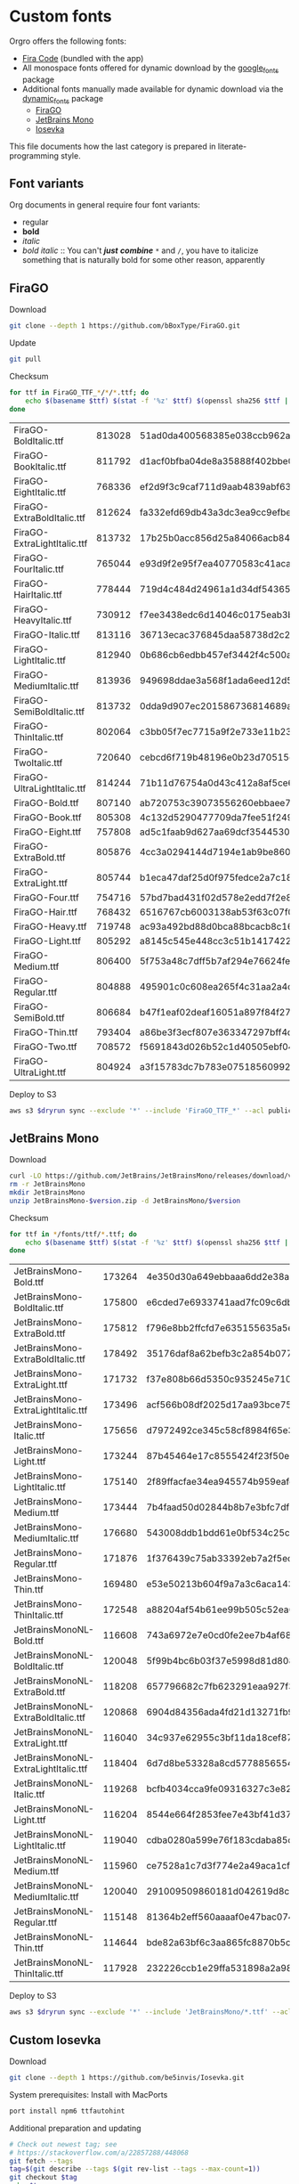 * Custom fonts
  :PROPERTIES:
  :header-args: :results output
  :END:

  Orgro offers the following fonts:

  - [[https://github.com/tonsky/FiraCode][Fira Code]] (bundled with the app)
  - All monospace fonts offered for dynamic download by the [[https://pub.dev/packages/google_fonts][google_fonts]] package
  - Additional fonts manually made available for dynamic download via the
    [[https://pub.dev/packages/dynamic_fonts][dynamic_fonts]] package
    - [[https://pub.dev/packages/dynamic_fonts][FiraGO]]
    - [[https://www.jetbrains.com/lp/mono/][JetBrains Mono]]
    - [[https://typeof.net/Iosevka/][Iosevka]]

  This file documents how the last category is prepared in literate-programming
  style.

** Font variants

   Org documents in general require four font variants:

   - regular
   - *bold*
   - /italic/
   - /bold italic/ :: You can't /*just*/ */combine/* ~*~ and ~/~, you have to
     italicize something that is naturally bold for some other reason,
     apparently

** FiraGO

   Download

   #+begin_src bash :dir ../..
     git clone --depth 1 https://github.com/bBoxType/FiraGO.git
   #+end_src

   Update

   #+begin_src bash :dir ../../FiraGO
     git pull
   #+end_src

   Checksum

   #+name: firago-csums
   #+begin_src bash :dir ../../FiraGO/Fonts :results table drawer replace
     for ttf in FiraGO_TTF_*/*/*.ttf; do
         echo $(basename $ttf) $(stat -f '%z' $ttf) $(openssl sha256 $ttf | cut -d '=' -f 2)
     done
   #+end_src

   #+RESULTS: firago-csums
   :results:
   | FiraGO-BoldItalic.ttf       | 813028 | 51ad0da400568385e038ccb962a692f145dfbd9071d7fe5cb0903fd2a8912ccd |
   | FiraGO-BookItalic.ttf       | 811792 | d1acf0bfba04de8a35888f402bbe029b3c412b2a52ea4da27bf498bc5973fc05 |
   | FiraGO-EightItalic.ttf      | 768336 | ef2d9f3c9caf711d9aab4839abf63d50e658db802555364f8bbec0fd594fb41a |
   | FiraGO-ExtraBoldItalic.ttf  | 812624 | fa332efd69db43a3dc3ea9cc9efbec938f5cb7d74331b653b5e5f5a0aab6f6cb |
   | FiraGO-ExtraLightItalic.ttf | 813732 | 17b25b0acc856d25a84066acb84de10adc0adc0057cfde52b45e453daec25825 |
   | FiraGO-FourItalic.ttf       | 765044 | e93d9f2e95f7ea40770583c41acaad4678ed90d5ef2cb0beeae073691805c8e4 |
   | FiraGO-HairItalic.ttf       | 778444 | 719d4c484d24961a1d34df543654e9483a59be136f11efbb9a94522c5feb7cf7 |
   | FiraGO-HeavyItalic.ttf      | 730912 | f7ee3438edc6d14046c0175eab3bc6edfccb72b7bda5f73e65509b5e1108573e |
   | FiraGO-Italic.ttf           | 813116 | 36713ecac376845daa58738d2c2ba797cf6f6477b8c5bb4fa79721dc970e8081 |
   | FiraGO-LightItalic.ttf      | 812940 | 0b686cb6edbb457ef3442f4c500a53bb964b96b939a7603949ee7ed812f5105d |
   | FiraGO-MediumItalic.ttf     | 813936 | 949698ddae3a568f1ada6eed12d5226d448b0b4a6600a44f096cfd9a1aabb555 |
   | FiraGO-SemiBoldItalic.ttf   | 813732 | 0dda9d907ec201586736814689a387a36fd05ebb87ac6faebdf4f8e4299d3020 |
   | FiraGO-ThinItalic.ttf       | 802064 | c3bb05f7ec7715a9f2e733e11b23e2a564ad0fafbdb81e097f0f006d5288850f |
   | FiraGO-TwoItalic.ttf        | 720640 | cebcd6f719b48196e0b23d70515ce9154f2c97edfaf954e2b6e97aa4b79420f1 |
   | FiraGO-UltraLightItalic.ttf | 814244 | 71b11d76754a0d43c412a8af5ce6a69c0c32c4d2e6d8a23e0e747cf4dc62cd10 |
   | FiraGO-Bold.ttf             | 807140 | ab720753c39073556260ebbaee7e7af89f9ca202a7c7abc257d935db590a1e35 |
   | FiraGO-Book.ttf             | 805308 | 4c132d5290477709da7fee51f2494d9d13157024e5011d665ebe73489416f894 |
   | FiraGO-Eight.ttf            | 757808 | ad5c1faab9d627aa69dcf3544530622d6c8281571e603d61879a5885b403b946 |
   | FiraGO-ExtraBold.ttf        | 805876 | 4cc3a0294144d7194e1ab9be8603690d2059b2b66b9106896e1b1bf0ac542347 |
   | FiraGO-ExtraLight.ttf       | 805744 | b1eca47daf25d0f975fedce2a7c18161d5b12f4ccef49bd15c9a55b6e65299d0 |
   | FiraGO-Four.ttf             | 754716 | 57bd7bad431f02d578e2edd7f2e8864aae5420bbe309ee782bd0ab5fafb69aeb |
   | FiraGO-Hair.ttf             | 768432 | 6516767cb6003138ab53f63c07f07d8c8236c3bb9214837dab056395d1e6349a |
   | FiraGO-Heavy.ttf            | 719748 | ac93a492bd88d0bca88bcacb8c169101c013013b9d92bb06d757717e6a5af8a5 |
   | FiraGO-Light.ttf            | 805292 | a8145c545e448cc3c51b1417422bc16ff84c5098907827dbfc13f8109ab3507b |
   | FiraGO-Medium.ttf           | 806400 | 5f753a48c7dff5b7af294e76624febb28c41071a5a65c0fd8a024ea9d1491e8a |
   | FiraGO-Regular.ttf          | 804888 | 495901c0c608ea265f4c31aa2a4c7a313e5cc2a3dd610da78a447fe8e07454a2 |
   | FiraGO-SemiBold.ttf         | 806684 | b47f1eaf02deaf16051a897f84f275326476306eb198f1cbceb5b1f5882021b1 |
   | FiraGO-Thin.ttf             | 793404 | a86be3f3ecf807e363347297bff4db79951394d7b024fe83b8ebb1cd2ddf1152 |
   | FiraGO-Two.ttf              | 708572 | f5691843d026b52c1d40505ebf04fdea67b0eb50ca945642dfa033abf70d5c3c |
   | FiraGO-UltraLight.ttf       | 804924 | a3f15783dc7b783e07518560992f038409eea500729cf2b2cfaef7cc17bd2cf7 |
   :end:

   #+call: update-checksums(replacements=firago-csums)

   Deploy to S3

   #+begin_src bash :dir ../../FiraGO :var dryrun="--dryrun"
     aws s3 $dryrun sync --exclude '*' --include 'FiraGO_TTF_*' --acl public-read Fonts 's3://orgro/assets/fonts/'
   #+end_src

** JetBrains Mono

   Download

   #+begin_src bash :dir ../tmp :mkdirp t :var version="2.225"
     curl -LO https://github.com/JetBrains/JetBrainsMono/releases/download/v$version/JetBrainsMono-$version.zip
     rm -r JetBrainsMono
     mkdir JetBrainsMono
     unzip JetBrainsMono-$version.zip -d JetBrainsMono/$version
   #+end_src

   Checksum

   #+name: jetbrainsmono-csums
   #+begin_src bash :dir ../tmp/JetBrainsMono :results table drawer replace
     for ttf in */fonts/ttf/*.ttf; do
         echo $(basename $ttf) $(stat -f '%z' $ttf) $(openssl sha256 $ttf | cut -d '=' -f 2)
     done
   #+end_src

   #+RESULTS: jetbrainsmono-csums
   :results:
   | JetBrainsMono-Bold.ttf               | 173264 | 4e350d30a649ebbaaa6dd2e38a1f38c4c5fa6692516af47be33dbeec42d58763 |
   | JetBrainsMono-BoldItalic.ttf         | 175800 | e6cded7e6933741aad7fc09c6db0536bea14b83b8accd5288346bd7367112f30 |
   | JetBrainsMono-ExtraBold.ttf          | 175812 | f796e8bb2ffcfd7e635155635a5eab86ce0190a3f710a945a92da29e631c5372 |
   | JetBrainsMono-ExtraBoldItalic.ttf    | 178492 | 35176daf8a62befb3c2a854b07765a2fc186bbb4c8ba3b8f3124b5102f4121fd |
   | JetBrainsMono-ExtraLight.ttf         | 171732 | f37e808b66d5350c935245e71071d95238d0d423fced5d1f011c7f603443213f |
   | JetBrainsMono-ExtraLightItalic.ttf   | 173496 | acf566b08df2025d17aa93bce75311998576689ed21416d35b915cf8a9e66d6f |
   | JetBrainsMono-Italic.ttf             | 175656 | d7972492ce345c58cf8984f65e30c3ccd190738582ded5852f5083e27f3ba068 |
   | JetBrainsMono-Light.ttf              | 173244 | 87b45464e17c8555424f23f50e4ab3df73acba10875a8fa92c2b1bc0ee3a64f3 |
   | JetBrainsMono-LightItalic.ttf        | 175140 | 2f89ffacfae34ea945574b959eafe1d877b1774dbd248a83933c152df0829354 |
   | JetBrainsMono-Medium.ttf             | 173444 | 7b4faad50d02844b8b7e3bfc7df575c2587291c01febfebb83b83d7c37238447 |
   | JetBrainsMono-MediumItalic.ttf       | 176680 | 543008ddb1bdd61e0bf534c25cee6083beb7adbfee64df1bcb79b0550eab1ca2 |
   | JetBrainsMono-Regular.ttf            | 171876 | 1f376439c75ab33392eb7a2f5ec999809493b378728d723327655c9fcb45cea9 |
   | JetBrainsMono-Thin.ttf               | 169480 | e53e50213b604f9a7a3c6aca14318606a0ba051fe0822870cfdc6599623cc982 |
   | JetBrainsMono-ThinItalic.ttf         | 172548 | a88204af54b61ee99b505c52ea6e9f57284fbdf6eaecbe7e8f3a0b8e1aa4e5cf |
   | JetBrainsMonoNL-Bold.ttf             | 116608 | 743a6972e7e0cd0fe2ee7b4af68df4d4653aca76e4607da9ef84c52a87a1a21e |
   | JetBrainsMonoNL-BoldItalic.ttf       | 120048 | 5f99b4bc6b03f37e5998d81d808f77448fe6f8ffc7ef95270846b3e600a882de |
   | JetBrainsMonoNL-ExtraBold.ttf        | 118208 | 657796682c7fb623291eaa927f3ee5e95737bdb72d59162f0d95eb2ef141065a |
   | JetBrainsMonoNL-ExtraBoldItalic.ttf  | 120868 | 6904d84356ada4fd21d13271fb98f678c355e609cedcc6e47d216d87b289786d |
   | JetBrainsMonoNL-ExtraLight.ttf       | 116040 | 34c937e62955c3bf11da18cef87d6ef979fa6188056e23dc141d2c1b7e7ab742 |
   | JetBrainsMonoNL-ExtraLightItalic.ttf | 118404 | 6d7d8be53328a8cd5778856554df8cc3d85926c3a9fa7e25662220f680f24871 |
   | JetBrainsMonoNL-Italic.ttf           | 119268 | bcfb4034cca9fe09316327c3e823036d1bbacd8e45d2f123a9a80793277b2d4d |
   | JetBrainsMonoNL-Light.ttf            | 116204 | 8544e664f2853fee7e43bf41d37dcb0f21dbcacdca8c3a87a73177bb162d8252 |
   | JetBrainsMonoNL-LightItalic.ttf      | 119040 | cdba0280a599e76f183cdaba85c40bc8b3c3e9bd483a5d3f253e320f2771eaff |
   | JetBrainsMonoNL-Medium.ttf           | 115960 | ce7528a1c7d3f774e2a49aca1cfad4fadefc59548c332a45eaaf1025c33b154a |
   | JetBrainsMonoNL-MediumItalic.ttf     | 120040 | 291009509860181d042619d8c101e7c84b7381f509a93c894f0422f62b09ef3b |
   | JetBrainsMonoNL-Regular.ttf          | 115148 | 81364b2eff560aaaaf0e47bac0743edbf9baff67d9f3e5bf10e841b9841bea29 |
   | JetBrainsMonoNL-Thin.ttf             | 114644 | bde82a63bf6c3aa865fc8870b5cc7fd8298a5114785dbecfc0b8dcbc09a17d3b |
   | JetBrainsMonoNL-ThinItalic.ttf       | 117928 | 232226ccb1e29ffa531898a2a9890a5a8ccf8ecd96071d6b40e0af6d57988c06 |
   :end:

   #+call: update-checksums(replacements=jetbrainsmono-csums)

   Deploy to S3

   #+begin_src bash :dir ../tmp :var dryrun="--dryrun"
     aws s3 $dryrun sync --exclude '*' --include 'JetBrainsMono/*.ttf' --acl public-read . 's3://orgro/assets/fonts/'
   #+end_src

** Custom Iosevka

   Download

   #+begin_src bash :dir ../..
     git clone --depth 1 https://github.com/be5invis/Iosevka.git
   #+end_src

   System prerequisites: Install with MacPorts

   #+begin_src bash :dir /sudo::
     port install npm6 ttfautohint
   #+end_src

   Additional preparation and updating

   #+begin_src bash :dir ../../Iosevka :async
     # Check out newest tag; see
     # https://stackoverflow.com/a/22857288/448068
     git fetch --tags
     tag=$(git describe --tags $(git rev-list --tags --max-count=1))
     git checkout $tag
     echo $tag
   #+end_src

   #+RESULTS:
   : v6.0.1

   Configuration: Tangle the following

   #+begin_src yaml :tangle ../../Iosevka/private-build-plans.toml
     [buildPlans.iosevka-orgro]       # <iosevka-custom> is your plan name
     family = "Iosevka Orgro"        # Font menu family name
     # spacing = "normal"               # Optional; Values: `normal`, `term`, `fontconfig-mono`, or `fixed`
     # serifs = "sans"                  # Optional; Values: `sans` or `slab`

     ###################################################################################################
     # Configure variants

     # Optional; Whether to inherit a `ss##` variant
     # [buildPlans.iosevka-custom.variants]
     # inherits = "ss01"

     # Optional; Configure single character's variant
     [buildPlans.iosevka-orgro.variants.design]
     # g = 'single-storey'
     asterisk = 'penta-low'

     # Optional; Configure single character's variant for Upright and Oblique; Overrides [design]
     # [buildPlans.iosevka-custom.variants.upright]
     # i = 'zshaped'
     # l = 'zshaped'

     # Optional; Configure single character's variant for Italic only; Overrides [design]
     # [buildPlans.iosevka-custom.variants.italic]
     # i = 'serifed-tailed'
     # l = 'serifed-tailed'

     # End variant section
     ###################################################################################################

     ###################################################################################################
     # Configure ligations

     # [buildPlans.iosevka-custom.ligations]
     # inherits = "default-calt"   # Optional; inherits an existing ligation set
     # disables = []               # Optional; disable specific ligation groups, overrides inherited ligation set
     # enables  = []               # Optional; enable specific ligation groups, overrides inherited ligation set

     # End ligation section
     ###################################################################################################


     ###################################################################################################
     # Override default building weights
     # When buildPlans.<plan name>.weights is absent, all weights would built and mapped to
     # default values.
     # IMPORTANT : Currently "menu" and "css" property only support numbers between 0 and 1000.
     #             and "shape" properly only supports number between 100 and 900 (inclusive).
     #             If you decide to use custom weights you have to define all the weights you
     #             plan to use otherwise they will not be built.
     [buildPlans.iosevka-orgro.weights.regular]
     shape = 400  # Weight for glyph shapes.
     menu  = 400  # Weight for the font's names.
     css   = 400  # Weight for webfont CSS.

     # [buildPlans.iosevka-custom.weights.book]
     # shape = 450
     # menu  = 450  # Use 450 here to name the font's weight "Book"
     # css   = 450

     [buildPlans.iosevka-orgro.weights.bold]
     shape = 700
     menu  = 700
     css   = 700

     # End weight section
     ###################################################################################################

     ###################################################################################################
     # Override default building slope sets
     # Format: <upright|italic|oblique> = <"normal"|"italic"|"oblique">
     # When this section is absent, all slopes would be built.

     [buildPlans.iosevka-orgro.slopes]
     upright = "normal"
     italic = "italic"
     # oblique = "oblique"

     # End slope section
     ###################################################################################################

     ###################################################################################################
     # Override default building widths
     # When buildPlans.<plan name>.widths is absent, all widths would built and mapped to
     # default values.
     # IMPORTANT : Currently "shape" property only supports numbers between 434 and 664 (inclusive),
     #             while "menu" only supports integers between 1 and 9 (inclusive).
     #             The "shape" parameter specifies the unit width, measured in 1/1000 em. The glyphs'
     #             width are equal to, or a simple multiple of the unit width.
     #             If you decide to use custom widths you have to define all the widths you plan to use,
     #             otherwise they will not be built.

     [buildPlans.iosevka-orgro.widths.normal]
     shape = 500        # Unit Width, measured in 1/1000 em.
     menu  = 5          # Width grade for the font's names.
     css   = "normal"   # "font-stretch' property of webfont CSS.

     # [buildPlans.iosevka-custom.widths.extended]
     # shape = 600
     # menu  = 7
     # css   = "expanded"

     # End width section
     ###################################################################################################

     ###################################################################################################
     # Character Exclusion
     # Specify character ranges in the section below to exclude certain characters from the font being
     # built. Remove this section when this feature is not needed.

     # [buildPlans.iosevka-custom.exclude-chars]
     # ranges = [[10003, 10008]]

     # End character exclusion
     ###################################################################################################

     ###################################################################################################
     # Compatibility Ligatures
     # Certain applications like Emacs does not support proper programming liagtures provided by
     # OpenType, but can support ligatures provided by PUA codepoints. Therefore you can edit the
     # following section to build PUA characters that are generated from the OpenType ligatures.
     # Remove this section when compatibility ligatures are not needed.

     # [[buildPlans.iosevka-custom.compatibility-ligatures]]
     # unicode = 57600 # 0xE100
     # featureTag = 'calt'
     # sequence = '<*>'

     # End compatibility ligatures section
     ###################################################################################################

     ###################################################################################################
     # Metric overrides
     # Certain metrics like line height (leading) could be overridden in your build plan file.
     # Edit the values to change the metrics. Remove this section when overriding is not needed.

     # [buildPlans.iosevka-custom.metric-override]
     # leading = 1250
     # winMetricAscenderPad = 0
     # winMetricDescenderPad = 0
     # powerlineScaleY = 1
     # powerlineScaleX = 1
     # powerlineShiftY = 0
     # powerlineShiftX = 0

     # End metric override section
     ###################################################################################################
   #+end_src

   Build

   #+begin_src bash :dir ../../Iosevka :async
     npm install
     npm run clean
     npm run build -- ttf::iosevka-orgro
   #+end_src

   Checksum

   #+name: iosevka-csums
   #+begin_src bash :dir ../../Iosevka/dist/iosevka-orgro/ttf :results table replace
     for ttf in *.ttf; do
         echo $ttf $(stat -f '%z' $ttf) $(openssl sha256 $ttf | cut -d '=' -f 2)
     done
   #+end_src

   #+RESULTS: iosevka-csums
   | iosevka-orgro-bold.ttf       | 3310616 | a985f630df03dd99bb05cff93ae40ad5633e50f1746fb26b208fbde3644dadfa |
   | iosevka-orgro-bolditalic.ttf | 3456720 | 5b513a2bd4b850117df76e2c3719c9ca1825159228fbd4c0e64d72eb7c96174e |
   | iosevka-orgro-italic.ttf     | 3453632 | 8ca7ec11d28384aeaf019512749edf38aefd14adc4bd8fcfd95d80d9e57a2fa4 |
   | iosevka-orgro-regular.ttf    | 3317388 | 9a592451f45258bd5886ae7e2044c38f6bc4a25625b89c7df388f8ee5701c651 |

   #+call: update-checksums(replacements=iosevka-csums)

   Deploy to S3

   #+begin_src bash :dir ../../Iosevka :var dryrun="--dryrun"
     ver=$(git describe --tags)
     aws s3 $dryrun sync --exclude '*' --include 'ttf/*' --acl public-read dist/iosevka-orgro "s3://orgro/assets/fonts/iosevka-orgro-$ver/"
   #+end_src

** Updating sizes and checksums

   #+name: old-csums
   #+begin_src bash :results output table
     git show HEAD:./custom-fonts.org | grep "^ *|.*|.*| *$" | tr -d '|'
   #+end_src

   #+name: update-checksums
   #+header: :var target="../lib/src/fonts.dart" needles=old-csums
   #+header: :var replacements=()
   #+begin_src ruby :results output
     File.open(target, 'r+') do |out|
       text = out.read
       replacements.each do |filename, size, csum|
         _, old_size, old_csum = needles.assoc(filename)
         next unless old_size && old_csum

         unless size == old_size
           puts "#{filename}: #{old_size} -> #{size}"
           text.gsub!(old_size.to_s) { |_| size.to_s }
         end
         unless csum == old_csum
           puts "#{filename}: #{old_csum} -> #{csum}"
           text.gsub!(old_csum) { |_| csum } unless csum == old_csum
         end
       end

       out.rewind
       out.write(text)
       out.truncate(out.pos)
     end
   #+end_src
